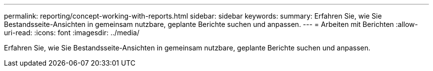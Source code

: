 ---
permalink: reporting/concept-working-with-reports.html 
sidebar: sidebar 
keywords:  
summary: Erfahren Sie, wie Sie Bestandsseite-Ansichten in gemeinsam nutzbare, geplante Berichte suchen und anpassen. 
---
= Arbeiten mit Berichten
:allow-uri-read: 
:icons: font
:imagesdir: ../media/


[role="lead"]
Erfahren Sie, wie Sie Bestandsseite-Ansichten in gemeinsam nutzbare, geplante Berichte suchen und anpassen.
